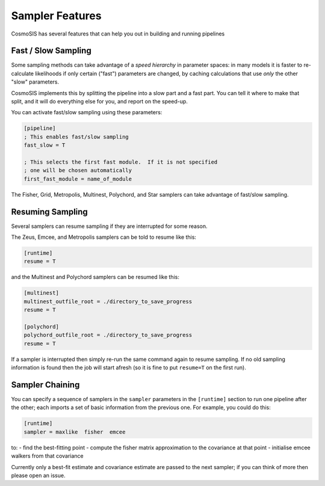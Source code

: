 Sampler Features
=================

CosmoSIS has several features that can help you out in building and running pipelines


Fast / Slow Sampling
--------------------

Some sampling methods can take advantage of a *speed hierarchy* in parameter spaces: in many models it is faster to re-calculate likelihoods if only certain ("fast") parameters are changed, by caching calculations that use *only* the other "slow" parameters.

CosmoSIS implements this by splitting the pipeline into a slow part and a fast part.  You can tell it where to make that split, and it will do everything else for you, and report on the speed-up.

You can activate fast/slow sampling using these parameters:

.. code-block:: ini

    [pipeline]
    ; This enables fast/slow sampling
    fast_slow = T

    ; This selects the first fast module.  If it is not specified
    ; one will be chosen automatically
    first_fast_module = name_of_module

The Fisher, Grid, Metropolis, Multinest, Polychord, and Star samplers can take advantage of fast/slow sampling.


Resuming Sampling
-----------------

Several samplers can resume sampling if they are interrupted for some reason.

The Zeus, Emcee, and Metropolis samplers can be told to resume like this:

.. code-block:: ini

    [runtime]
    resume = T


and the Multinest and Polychord samplers can be resumed like this:

.. code-block:: ini

    [multinest]
    multinest_outfile_root = ./directory_to_save_progress
    resume = T

    [polychord]
    polychord_outfile_root = ./directory_to_save_progress
    resume = T


If a sampler is interrupted then simply re-run the same command again to resume sampling.  If no old sampling information is found then the job will start afresh (so it is fine to put ``resume=T`` on the first run).



Sampler Chaining
----------------

You can specify a sequence of samplers in the ``sampler`` parameters in the ``[runtime]`` section to run one pipeline after the other; each imports a set of basic information from the previous one.  For example, you could do this:

.. code-block:: ini

    [runtime]
    sampler = maxlike  fisher  emcee

to:
- find the best-fitting point
- compute the fisher matrix approximation to the covariance at that point
- initialise emcee walkers from that covariance

Currently only a best-fit estimate and covariance estimate are passed to the next sampler; if you can think of more then please open an issue.
